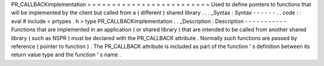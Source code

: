 PR_CALLBACKimplementation
=
=
=
=
=
=
=
=
=
=
=
=
=
=
=
=
=
=
=
=
=
=
=
=
=
Used
to
define
pointers
to
functions
that
will
be
implemented
by
the
client
but
called
from
a
(
different
)
shared
library
.
.
.
_Syntax
:
Syntax
-
-
-
-
-
-
.
.
code
:
:
eval
#
include
<
prtypes
.
h
>
type
PR_CALLBACKimplementation
.
.
_Description
:
Description
-
-
-
-
-
-
-
-
-
-
-
Functions
that
are
implemented
in
an
application
(
or
shared
library
)
that
are
intended
to
be
called
from
another
shared
library
(
such
as
NSPR
)
must
be
declared
with
the
PR_CALLBACK
attribute
.
Normally
such
functions
are
passed
by
reference
(
pointer
to
function
)
.
The
PR_CALLBACK
attribute
is
included
as
part
of
the
function
'
s
definition
between
its
return
value
type
and
the
function
'
s
name
.
